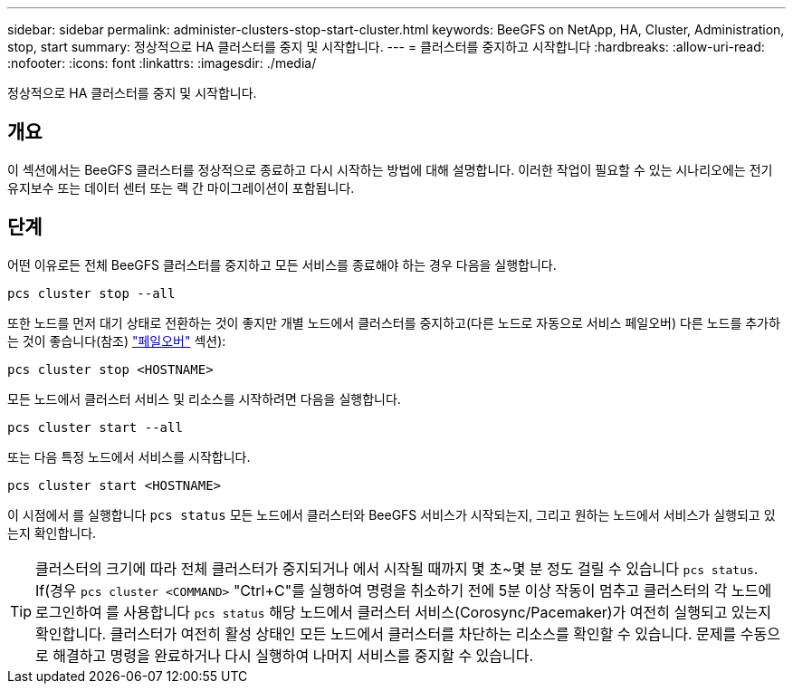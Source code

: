 ---
sidebar: sidebar 
permalink: administer-clusters-stop-start-cluster.html 
keywords: BeeGFS on NetApp, HA, Cluster, Administration, stop, start 
summary: 정상적으로 HA 클러스터를 중지 및 시작합니다. 
---
= 클러스터를 중지하고 시작합니다
:hardbreaks:
:allow-uri-read: 
:nofooter: 
:icons: font
:linkattrs: 
:imagesdir: ./media/


[role="lead"]
정상적으로 HA 클러스터를 중지 및 시작합니다.



== 개요

이 섹션에서는 BeeGFS 클러스터를 정상적으로 종료하고 다시 시작하는 방법에 대해 설명합니다. 이러한 작업이 필요할 수 있는 시나리오에는 전기 유지보수 또는 데이터 센터 또는 랙 간 마이그레이션이 포함됩니다.



== 단계

어떤 이유로든 전체 BeeGFS 클러스터를 중지하고 모든 서비스를 종료해야 하는 경우 다음을 실행합니다.

[source, console]
----
pcs cluster stop --all
----
또한 노드를 먼저 대기 상태로 전환하는 것이 좋지만 개별 노드에서 클러스터를 중지하고(다른 노드로 자동으로 서비스 페일오버) 다른 노드를 추가하는 것이 좋습니다(참조) link:administer-clusters-failover-failback.html["페일오버"^] 섹션):

[source, console]
----
pcs cluster stop <HOSTNAME>
----
모든 노드에서 클러스터 서비스 및 리소스를 시작하려면 다음을 실행합니다.

[source, console]
----
pcs cluster start --all
----
또는 다음 특정 노드에서 서비스를 시작합니다.

[source, console]
----
pcs cluster start <HOSTNAME>
----
이 시점에서 를 실행합니다 `pcs status` 모든 노드에서 클러스터와 BeeGFS 서비스가 시작되는지, 그리고 원하는 노드에서 서비스가 실행되고 있는지 확인합니다.


TIP: 클러스터의 크기에 따라 전체 클러스터가 중지되거나 에서 시작될 때까지 몇 초~몇 분 정도 걸릴 수 있습니다 `pcs status`. If(경우 `pcs cluster <COMMAND>` "Ctrl+C"를 실행하여 명령을 취소하기 전에 5분 이상 작동이 멈추고 클러스터의 각 노드에 로그인하여 를 사용합니다 `pcs status` 해당 노드에서 클러스터 서비스(Corosync/Pacemaker)가 여전히 실행되고 있는지 확인합니다. 클러스터가 여전히 활성 상태인 모든 노드에서 클러스터를 차단하는 리소스를 확인할 수 있습니다. 문제를 수동으로 해결하고 명령을 완료하거나 다시 실행하여 나머지 서비스를 중지할 수 있습니다.
